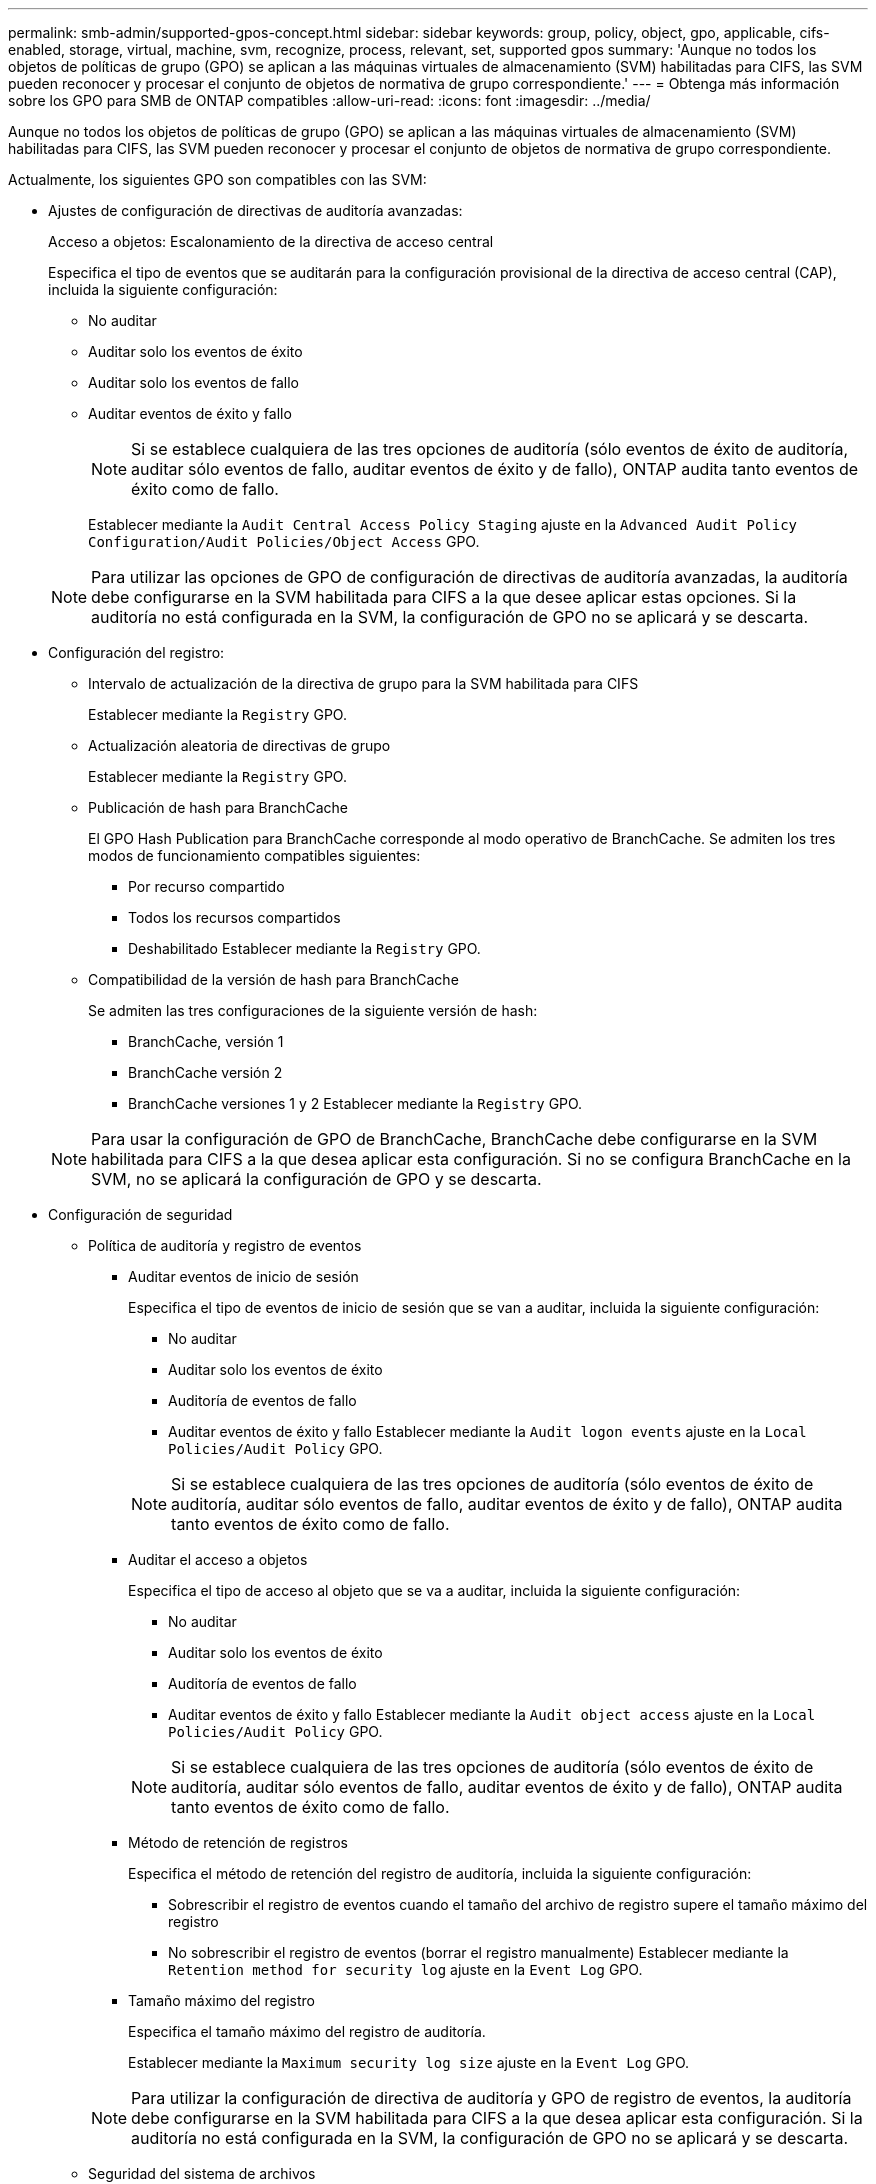 ---
permalink: smb-admin/supported-gpos-concept.html 
sidebar: sidebar 
keywords: group, policy, object, gpo, applicable, cifs-enabled, storage, virtual, machine, svm, recognize, process, relevant, set, supported gpos 
summary: 'Aunque no todos los objetos de políticas de grupo (GPO) se aplican a las máquinas virtuales de almacenamiento (SVM) habilitadas para CIFS, las SVM pueden reconocer y procesar el conjunto de objetos de normativa de grupo correspondiente.' 
---
= Obtenga más información sobre los GPO para SMB de ONTAP compatibles
:allow-uri-read: 
:icons: font
:imagesdir: ../media/


[role="lead"]
Aunque no todos los objetos de políticas de grupo (GPO) se aplican a las máquinas virtuales de almacenamiento (SVM) habilitadas para CIFS, las SVM pueden reconocer y procesar el conjunto de objetos de normativa de grupo correspondiente.

Actualmente, los siguientes GPO son compatibles con las SVM:

* Ajustes de configuración de directivas de auditoría avanzadas:
+
Acceso a objetos: Escalonamiento de la directiva de acceso central

+
Especifica el tipo de eventos que se auditarán para la configuración provisional de la directiva de acceso central (CAP), incluida la siguiente configuración:

+
** No auditar
** Auditar solo los eventos de éxito
** Auditar solo los eventos de fallo
** Auditar eventos de éxito y fallo
+
[NOTE]
====
Si se establece cualquiera de las tres opciones de auditoría (sólo eventos de éxito de auditoría, auditar sólo eventos de fallo, auditar eventos de éxito y de fallo), ONTAP audita tanto eventos de éxito como de fallo.

====
+
Establecer mediante la `Audit Central Access Policy Staging` ajuste en la `Advanced Audit Policy Configuration/Audit Policies/Object Access` GPO.

+
[NOTE]
====
Para utilizar las opciones de GPO de configuración de directivas de auditoría avanzadas, la auditoría debe configurarse en la SVM habilitada para CIFS a la que desee aplicar estas opciones. Si la auditoría no está configurada en la SVM, la configuración de GPO no se aplicará y se descarta.

====


* Configuración del registro:
+
** Intervalo de actualización de la directiva de grupo para la SVM habilitada para CIFS
+
Establecer mediante la `Registry` GPO.

** Actualización aleatoria de directivas de grupo
+
Establecer mediante la `Registry` GPO.

** Publicación de hash para BranchCache
+
El GPO Hash Publication para BranchCache corresponde al modo operativo de BranchCache. Se admiten los tres modos de funcionamiento compatibles siguientes:

+
*** Por recurso compartido
*** Todos los recursos compartidos
*** Deshabilitado
Establecer mediante la `Registry` GPO.


** Compatibilidad de la versión de hash para BranchCache
+
Se admiten las tres configuraciones de la siguiente versión de hash:

+
*** BranchCache, versión 1
*** BranchCache versión 2
*** BranchCache versiones 1 y 2
Establecer mediante la `Registry` GPO.




+
[NOTE]
====
Para usar la configuración de GPO de BranchCache, BranchCache debe configurarse en la SVM habilitada para CIFS a la que desea aplicar esta configuración. Si no se configura BranchCache en la SVM, no se aplicará la configuración de GPO y se descarta.

====
* Configuración de seguridad
+
** Política de auditoría y registro de eventos
+
*** Auditar eventos de inicio de sesión
+
Especifica el tipo de eventos de inicio de sesión que se van a auditar, incluida la siguiente configuración:

+
**** No auditar
**** Auditar solo los eventos de éxito
**** Auditoría de eventos de fallo
**** Auditar eventos de éxito y fallo
Establecer mediante la `Audit logon events` ajuste en la `Local Policies/Audit Policy` GPO.


+
[NOTE]
====
Si se establece cualquiera de las tres opciones de auditoría (sólo eventos de éxito de auditoría, auditar sólo eventos de fallo, auditar eventos de éxito y de fallo), ONTAP audita tanto eventos de éxito como de fallo.

====
*** Auditar el acceso a objetos
+
Especifica el tipo de acceso al objeto que se va a auditar, incluida la siguiente configuración:

+
**** No auditar
**** Auditar solo los eventos de éxito
**** Auditoría de eventos de fallo
**** Auditar eventos de éxito y fallo
Establecer mediante la `Audit object access` ajuste en la `Local Policies/Audit Policy` GPO.


+
[NOTE]
====
Si se establece cualquiera de las tres opciones de auditoría (sólo eventos de éxito de auditoría, auditar sólo eventos de fallo, auditar eventos de éxito y de fallo), ONTAP audita tanto eventos de éxito como de fallo.

====
*** Método de retención de registros
+
Especifica el método de retención del registro de auditoría, incluida la siguiente configuración:

+
**** Sobrescribir el registro de eventos cuando el tamaño del archivo de registro supere el tamaño máximo del registro
**** No sobrescribir el registro de eventos (borrar el registro manualmente)
Establecer mediante la `Retention method for security log` ajuste en la `Event Log` GPO.


*** Tamaño máximo del registro
+
Especifica el tamaño máximo del registro de auditoría.

+
Establecer mediante la `Maximum security log size` ajuste en la `Event Log` GPO.



+
[NOTE]
====
Para utilizar la configuración de directiva de auditoría y GPO de registro de eventos, la auditoría debe configurarse en la SVM habilitada para CIFS a la que desea aplicar esta configuración. Si la auditoría no está configurada en la SVM, la configuración de GPO no se aplicará y se descarta.

====
** Seguridad del sistema de archivos
+
Especifica una lista de archivos o directorios en los que se aplica la seguridad de archivos a través de un GPO.

+
Establecer mediante la `File System` GPO.

+
[NOTE]
====
Debe existir la ruta de acceso del volumen donde se configura el GPO de seguridad del sistema de archivos en la SVM.

====
** Política de Kerberos
+
*** Desviación máxima del reloj
+
Especifica la tolerancia máxima en minutos para la sincronización del reloj del equipo.

+
Establecer mediante la `Maximum tolerance for computer clock synchronization` ajuste en la `Account Policies/Kerberos Policy` GPO.

*** Antigüedad máxima del billete
+
Especifica la duración máxima en horas para el ticket de usuario.

+
Establecer mediante la `Maximum lifetime for user ticket` ajuste en la `Account Policies/Kerberos Policy` GPO.

*** Antigüedad máxima de renovación del boleto
+
Especifica la duración máxima en días para la renovación de la tarjeta de usuario.

+
Establecer mediante la `Maximum lifetime for user ticket renewal` ajuste en la `Account Policies/Kerberos Policy` GPO.



** Asignación de derechos de usuario (derechos de privilegio)
+
*** Asuma la propiedad
+
Especifica la lista de usuarios y grupos que tienen derecho a asumir la propiedad de cualquier objeto asegurable.

+
Establecer mediante la `Take ownership of files or other objects` ajuste en la `Local Policies/User Rights Assignment` GPO.

*** Privilegio de seguridad
+
Especifica la lista de usuarios y grupos que pueden especificar opciones de auditoría para el acceso a objetos de recursos individuales, como archivos, carpetas y objetos de Active Directory.

+
Establecer mediante la `Manage auditing and security log` ajuste en la `Local Policies/User Rights Assignment` GPO.

*** Cambiar privilegio de notificación (comprobación de recorrido de derivación)
+
Especifica la lista de usuarios y grupos que pueden recorrer los árboles de directorios aunque los usuarios y los grupos puedan no tener permisos en el directorio de recorrido.

+
El mismo privilegio es necesario para que los usuarios reciban notificaciones de cambios en archivos y directorios. Establecer mediante la `Bypass traverse checking` ajuste en la `Local Policies/User Rights Assignment` GPO.



** Valores del Registro
+
*** Firma Configuración requerida
+
Especifica si la firma SMB necesaria está habilitada o deshabilitada.

+
Establecer mediante la `Microsoft network server: Digitally sign communications (always)` ajuste en la `Security Options` GPO.



** Restringir anónimo
+
Especifica cuáles son las restricciones para los usuarios anónimos e incluye las tres configuraciones de GPO siguientes:

+
*** No hay enumeración de cuentas del Administrador de cuentas de seguridad (SAM):
+
Esta configuración de seguridad determina qué permisos adicionales se conceden para las conexiones anónimas al equipo. Esta opción se muestra como `no-enumeration` En ONTAP si está habilitado.

+
Establecer mediante la `Network access: Do not allow anonymous enumeration of SAM accounts` ajuste en la `Local Policies/Security Options` GPO.

*** No hay enumeración de cuentas y recursos compartidos de SAM
+
Esta configuración de seguridad determina si se permite la enumeración anónima de cuentas SAM y recursos compartidos. Esta opción se muestra como `no-enumeration` En ONTAP si está habilitado.

+
Establecer mediante la `Network access: Do not allow anonymous enumeration of SAM accounts and shares` ajuste en la `Local Policies/Security Options` GPO.

*** Restringir el acceso anónimo a recursos compartidos y canalizaciones con nombre
+
Esta configuración de seguridad restringe el acceso anónimo a recursos compartidos y tuberías. Esta opción se muestra como `no-access` En ONTAP si está habilitado.

+
Establecer mediante la `Network access: Restrict anonymous access to Named Pipes and Shares` ajuste en la `Local Policies/Security Options` GPO.





+
Cuando se muestra información acerca de las directivas de grupo definidas y aplicadas, la `Resultant restriction for anonymous user` El campo salida proporciona información sobre la restricción resultante de las tres configuraciones de GPO anónimo de restricción. Las posibles restricciones resultantes son las siguientes:

+
** `no-access`
+
Al usuario anónimo se le deniega el acceso a los recursos compartidos especificados y a las canalizaciones con nombre, y no se puede utilizar la enumeración de cuentas y recursos compartidos SAM. Esta restricción resultante se observa si el `Network access: Restrict anonymous access to Named Pipes and Shares` GPO está habilitado.

** `no-enumeration`
+
El usuario anónimo tiene acceso a los recursos compartidos y canalizaciones con nombre especificados, pero no puede utilizar la enumeración de cuentas y recursos compartidos SAM. Esta restricción resultante se observa si se cumplen las dos condiciones siguientes:

+
*** La `Network access: Restrict anonymous access to Named Pipes and Shares` GPO deshabilitado.
*** O bien la `Network access: Do not allow anonymous enumeration of SAM accounts` o la `Network access: Do not allow anonymous enumeration of SAM accounts and shares` Los GPO están habilitados.


** `no-restriction`
+
El usuario anónimo tiene acceso completo y puede utilizar la enumeración. Esta restricción resultante se observa si se cumplen las dos condiciones siguientes:

+
*** La `Network access: Restrict anonymous access to Named Pipes and Shares` GPO deshabilitado.
*** Ambas `Network access: Do not allow anonymous enumeration of SAM accounts` y.. `Network access: Do not allow anonymous enumeration of SAM accounts and shares` Los GPO están deshabilitados.
+
**** Grupos restringidos
+
Puede configurar grupos restringidos para administrar de forma centralizada la pertenencia a grupos integrados o definidos por el usuario. Cuando aplica un grupo restringido a través de una directiva de grupo, la pertenencia a un grupo local de servidor CIFS se establece automáticamente para que coincida con la configuración de la lista de miembros definida en la directiva de grupo aplicada.

+
Establecer mediante la `Restricted Groups` GPO.







* Configuración de la directiva de acceso central
+
Especifica una lista de directivas de acceso central. Las políticas de acceso central y las reglas de política de acceso central asociadas determinan los permisos de acceso para varios archivos en la SVM.



.Información relacionada
xref:enable-disable-gpo-support-task.adoc[Habilitar o deshabilitar la compatibilidad de GPO en un servidor CIFS]

xref:secure-file-access-dynamic-access-control-concept.adoc[Protección del acceso a los archivos mediante el control de acceso dinámico (DAC)]

link:../nas-audit/index.html["Seguimiento de seguridad y auditoría de SMB y NFS"]

xref:modify-server-kerberos-security-settings-task.adoc[Modificar la configuración de seguridad Kerberos del servidor CIFS]

xref:branchcache-cache-share-content-branch-office-concept.adoc[Uso de BranchCache para almacenar en caché contenido compartido de SMB en una sucursal]

xref:signing-enhance-network-security-concept.adoc[Utilizar la firma SMB para mejorar la seguridad de la red]

xref:configure-bypass-traverse-checking-concept.adoc[Configuración de la comprobación de recorrido de derivación]

xref:configure-access-restrictions-anonymous-users-task.adoc[Configuración de restricciones de acceso para usuarios anónimos]
